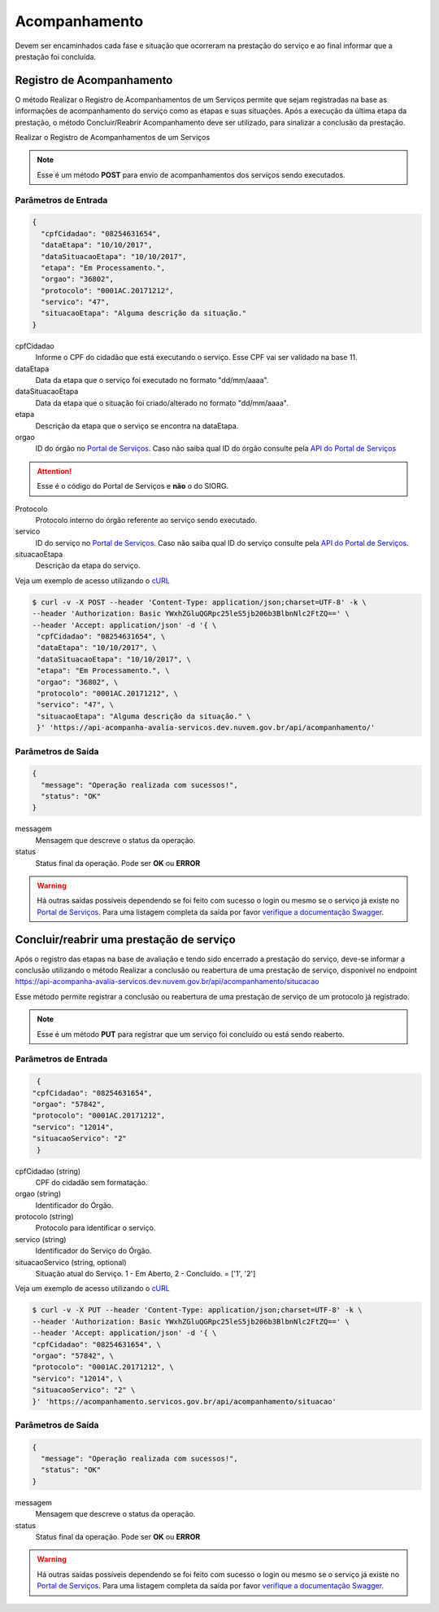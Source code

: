 ﻿Acompanhamento
**************

Devem ser encaminhados cada fase e situação que ocorreram na prestação do serviço e ao final informar que a prestação foi concluída.

Registro de Acompanhamento
---------------------------

O método Realizar o Registro de Acompanhamentos de um Serviços permite que sejam registradas na base as informações de acompanhamento do serviço como as etapas e suas situações. Após a execução da última etapa da prestação, o método Concluir/Reabrir Acompanhamento deve ser utilizado, para sinalizar a conclusão da prestação.

Realizar o Registro de Acompanhamentos de um Serviços 

.. note::
   Esse é um método **POST** para envio de acompanhamentos dos serviços sendo executados.

Parâmetros de Entrada
++++++++++++++++++++++

.. code-block:: json
   
   {
     "cpfCidadao": "08254631654",
     "dataEtapa": "10/10/2017",
     "dataSituacaoEtapa": "10/10/2017",
     "etapa": "Em Processamento.",
     "orgao": "36802",
     "protocolo": "0001AC.20171212",
     "servico": "47",
     "situacaoEtapa": "Alguma descrição da situação."
   }

cpfCidadao
   Informe o CPF do cidadão que está executando o serviço. Esse CPF vai ser validado na base 11.

dataEtapa
   Data da etapa que o serviço foi executado no formato "dd/mm/aaaa".

dataSituacaoEtapa
   Data da etapa que o situação foi criado/alterado no formato "dd/mm/aaaa".

etapa
   Descrição da etapa que o serviço se encontra na dataEtapa.

orgao
   ID do órgão no `Portal de Serviços`_. Caso não saiba qual ID do órgão consulte pela `API do Portal de Serviços`_

.. attention::
   Esse é o código do Portal de Serviços e **não** o do SIORG.

Protocolo
   Protocolo interno do órgão referente ao serviço sendo executado.

servico
   ID do serviço no `Portal de Serviços`_. Caso não saiba qual ID do serviço consulte pela `API do Portal de Serviços`_.

situacaoEtapa
   Descrição da etapa do serviço.

Veja um exemplo de acesso utilizando o cURL_

.. code-block:: console

    $ curl -v -X POST --header 'Content-Type: application/json;charset=UTF-8' -k \
    --header 'Authorization: Basic YWxhZGluQGRpc25leS5jb206b3BlbnNlc2FtZQ==' \ 
    --header 'Accept: application/json' -d '{ \ 
     "cpfCidadao": "08254631654", \ 
     "dataEtapa": "10/10/2017", \ 
     "dataSituacaoEtapa": "10/10/2017", \ 
     "etapa": "Em Processamento.", \ 
     "orgao": "36802", \ 
     "protocolo": "0001AC.20171212", \ 
     "servico": "47", \ 
     "situacaoEtapa": "Alguma descrição da situação." \ 
     }' 'https://api-acompanha-avalia-servicos.dev.nuvem.gov.br/api/acompanhamento/'

Parâmetros de Saída
++++++++++++++++++++++

.. code-block:: json

    { 
      "message": "Operação realizada com sucessos!",
      "status": "OK"
    }

messagem
   Mensagem que descreve o status da operação.

status
   Status final da operação. Pode ser **OK** ou **ERROR** 

.. warning::
    Há outras saídas possíveis dependendo se foi feito com sucesso o login ou mesmo se o serviço já existe no `Portal de Serviços`_. Para uma listagem completa da saída por favor `verifique a documentação Swagger`_.

﻿Concluir/reabrir uma prestação de serviço
-----------------------------------------

Após o registro das etapas na base de avaliação e tendo sido encerrado a prestação do serviço, deve-se informar a conclusão utilizando o método Realizar a conclusão ou reabertura de uma prestação de serviço, disponível no endpoint https://api-acompanha-avalia-servicos.dev.nuvem.gov.br/api/acompanhamento/situcacao

Esse método permite registrar a conclusão ou reabertura de uma prestação de serviço de um protocolo já registrado.

.. note::
   Esse é um método **PUT** para registrar que um serviço foi concluído ou está sendo reaberto.


Parâmetros de Entrada
++++++++++++++++++++++

.. code-block:: json
   
   {
  "cpfCidadao": "08254631654",
  "orgao": "57842",
  "protocolo": "0001AC.20171212",
  "servico": "12014",
  "situacaoServico": "2"
   }

cpfCidadao (string)
   CPF do cidadão sem formatação.

orgao (string)
   Identificador do Órgão.
protocolo (string)
   Protocolo para identificar o serviço.

servico (string)
   Identificador do Serviço do Órgão.
situacaoServico (string, optional)
   Situação atual do Serviço. 1 - Em Aberto, 2 - Concluído. = ['1', '2']


Veja um exemplo de acesso utilizando o cURL_

.. code-block:: console

    $ curl -v -X PUT --header 'Content-Type: application/json;charset=UTF-8' -k \
    --header 'Authorization: Basic YWxhZGluQGRpc25leS5jb206b3BlbnNlc2FtZQ==' \ 
    --header 'Accept: application/json' -d '{ \ 
    "cpfCidadao": "08254631654", \ 
    "orgao": "57842", \ 
    "protocolo": "0001AC.20171212", \ 
    "servico": "12014", \ 
    "situacaoServico": "2" \ 
    }' 'https://acompanhamento.servicos.gov.br/api/acompanhamento/situacao'

Parâmetros de Saída
++++++++++++++++++++++

.. code-block:: json

    { 
      "message": "Operação realizada com sucessos!",
      "status": "OK"
    }

messagem
   Mensagem que descreve o status da operação.

status
   Status final da operação. Pode ser **OK** ou **ERROR** 

.. warning::
    Há outras saídas possíveis dependendo se foi feito com sucesso o login ou mesmo se o serviço já existe no `Portal de Serviços`_. Para uma listagem completa da saída por favor `verifique a documentação Swagger`_.

.. _cURl: https://curl.haxx.se/
.. _`Login`: login.html
.. _`Portal de Serviços`: http://servicos.gov.br
.. _`API do Portal de Serviços`: https://servicos.pre.nuvem.gov.br/api/v1/docs
.. _`verifique a documentação Swagger`: https://api-acompanha-avalia-servicos.dev.nuvem.gov.br/api/acompanhamento/swagger-ui.html
